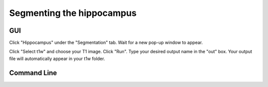 ==========================
Segmenting the hippocampus
==========================
GUI
---

Click "Hippocampus" under the "Segmentation" tab. Wait for a new pop-up window to appear.


Click "Select t1w" and choose your T1 image. Click "Run". Type your desired output name in the "out" box. Your output file will automatically appear in your t1w folder.

Command Line
------------


